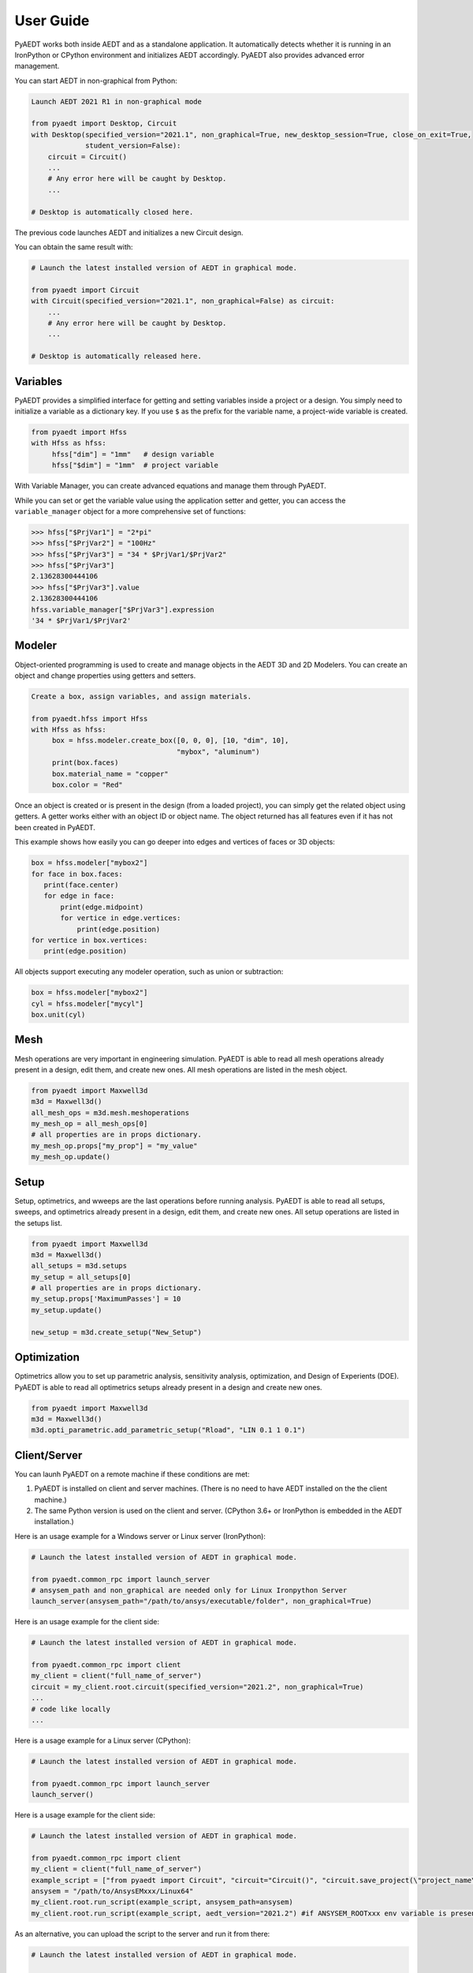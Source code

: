 User Guide
----------

PyAEDT works both inside AEDT and as a standalone application.
It automatically detects whether it is running in an IronPython or CPython
environment and initializes AEDT accordingly. PyAEDT also provides
advanced error management.

You can start AEDT in non-graphical from Python:

.. code:: python

    Launch AEDT 2021 R1 in non-graphical mode

    from pyaedt import Desktop, Circuit
    with Desktop(specified_version="2021.1", non_graphical=True, new_desktop_session=True, close_on_exit=True,
                 student_version=False):
        circuit = Circuit()
        ...
        # Any error here will be caught by Desktop.
        ...

    # Desktop is automatically closed here.


The previous code launches AEDT and initializes a new Circuit design.

.. image:: ./aedt_first_page.png
  :width: 800
  :alt: Electronics Desktop Launched


You can obtain the same result with:

.. code:: python

    # Launch the latest installed version of AEDT in graphical mode.

    from pyaedt import Circuit
    with Circuit(specified_version="2021.1", non_graphical=False) as circuit:
        ...
        # Any error here will be caught by Desktop.
        ...

    # Desktop is automatically released here.


Variables
~~~~~~~~~
PyAEDT provides a simplified interface for getting and setting variables inside a project or a design.
You simply need to initialize a variable as a dictionary key. If you use ``$`` as the prefix 
for the variable name, a project-wide variable is created.

.. code:: python

    from pyaedt import Hfss
    with Hfss as hfss:
         hfss["dim"] = "1mm"   # design variable
         hfss["$dim"] = "1mm"  # project variable


.. image:: ./aedt_variables.png
  :width: 800
  :alt: Variable Management


With Variable Manager, you can create advanced equations and manage them through PyAEDT.

While you can set or get the variable value using the application setter and getter, you can
access the ``variable_manager`` object for a more comprehensive set of functions:

.. code:: python

        >>> hfss["$PrjVar1"] = "2*pi"
        >>> hfss["$PrjVar2"] = "100Hz"
        >>> hfss["$PrjVar3"] = "34 * $PrjVar1/$PrjVar2"
        >>> hfss["$PrjVar3"]
        2.13628300444106
        >>> hfss["$PrjVar3"].value
        2.13628300444106
        hfss.variable_manager["$PrjVar3"].expression
        '34 * $PrjVar1/$PrjVar2'


.. image:: ./variables_advanced.png
  :width: 600
  :alt: Variable Management


Modeler
~~~~~~~
Object-oriented programming is used to create and manage objects in the AEDT 3D and 2D Modelers. 
You can create an object and change properties using getters and setters.

.. code:: python

    Create a box, assign variables, and assign materials.

    from pyaedt.hfss import Hfss
    with Hfss as hfss:
         box = hfss.modeler.create_box([0, 0, 0], [10, "dim", 10],
                                       "mybox", "aluminum")
         print(box.faces)
         box.material_name = "copper"
         box.color = "Red"



.. image:: ./aedt_box.png
  :width: 800
  :alt: Modeler Object

Once an object is created or is present in the design (from a loaded project), you can
simply get the related object using getters. A getter works either with an object ID or
object name. The object returned has all features even if it has not been created in PyAEDT.

This example shows how easily you can go deeper into edges and vertices of faces or 3D objects:

.. code:: python

     box = hfss.modeler["mybox2"]
     for face in box.faces:
        print(face.center)
        for edge in face:
            print(edge.midpoint)
            for vertice in edge.vertices:
                print(edge.position)
     for vertice in box.vertices:
        print(edge.position)


All objects support executing any modeler operation, such as union or subtraction:

.. code:: python


     box = hfss.modeler["mybox2"]
     cyl = hfss.modeler["mycyl"]
     box.unit(cyl)


.. image:: ./objects_operations.gif
  :width: 800
  :alt: Object Modeler Operations


Mesh
~~~~
Mesh operations are very important in engineering simulation. PyAEDT is able to read all mesh
operations already present in a design, edit them, and create new ones. All mesh operations
are listed in the mesh object.

.. code:: python


    from pyaedt import Maxwell3d
    m3d = Maxwell3d()
    all_mesh_ops = m3d.mesh.meshoperations
    my_mesh_op = all_mesh_ops[0]
    # all properties are in props dictionary.
    my_mesh_op.props["my_prop"] = "my_value"
    my_mesh_op.update()


.. image:: ./Mesh_Operations.png
  :width: 800
  :alt: Mesh object List


Setup
~~~~~
Setup, optimetrics, and wweeps are the last operations before running analysis.
PyAEDT is able to read all setups, sweeps, and optimetrics already present in a design,
edit them, and create new ones. All setup operations are listed in the setups list.

.. code:: python


    from pyaedt import Maxwell3d
    m3d = Maxwell3d()
    all_setups = m3d.setups
    my_setup = all_setups[0]
    # all properties are in props dictionary.
    my_setup.props['MaximumPasses'] = 10
    my_setup.update()

    new_setup = m3d.create_setup("New_Setup")



.. image:: ./Setups.png
  :width: 800
  :alt: Setup Editing and Creation


Optimization
~~~~~~~~~~~~
Optimetrics allow you to set up parametric analysis, sensitivity analysis, optimization,
and Design of Experients (DOE). PyAEDT is able to read all optimetrics setups already
present in a design and create new ones.

.. code:: python


    from pyaedt import Maxwell3d
    m3d = Maxwell3d()
    m3d.opti_parametric.add_parametric_setup("Rload", "LIN 0.1 1 0.1")


.. image:: ./Optimetrics_Parametric.png
  :width: 800
  :alt: Optimetrics Creation


Client/Server
~~~~~~~~~~~~~
You can launh PyAEDT on a remote machine if these conditions are met:

#. PyAEDT is installed on client and server machines. (There is no need to have AEDT
   installed on the the client machine.)
#. The same Python version is used on the client and server. (CPython 3.6+ or 
   IronPython is embedded in the AEDT installation.)

Here is an usage example for a Windows server or Linux server (IronPython):

.. code:: python

    # Launch the latest installed version of AEDT in graphical mode.

    from pyaedt.common_rpc import launch_server
    # ansysem_path and non_graphical are needed only for Linux Ironpython Server
    launch_server(ansysem_path="/path/to/ansys/executable/folder", non_graphical=True)

Here is an usage example for the client side:

.. code:: python

    # Launch the latest installed version of AEDT in graphical mode.

    from pyaedt.common_rpc import client
    my_client = client("full_name_of_server")
    circuit = my_client.root.circuit(specified_version="2021.2", non_graphical=True)
    ...
    # code like locally
    ...


Here is a usage example for a Linux server (CPython):

.. code:: python

    # Launch the latest installed version of AEDT in graphical mode.

    from pyaedt.common_rpc import launch_server
    launch_server()

Here is a usage example for the client side:

.. code:: python

    # Launch the latest installed version of AEDT in graphical mode.

    from pyaedt.common_rpc import client
    my_client = client("full_name_of_server")
    example_script = ["from pyaedt import Circuit", "circuit="Circuit()", "circuit.save_project(\"project_name\")"]
    ansysem = "/path/to/AnsysEMxxx/Linux64"
    my_client.root.run_script(example_script, ansysem_path=ansysem)
    my_client.root.run_script(example_script, aedt_version="2021.2") #if ANSYSEM_ROOTxxx env variable is present


As an alternative, you can upload the script to the server and run it from there:

.. code:: python

    # Launch the latest installed version of AEDT in graphical mode.

    from pyaedt.common_rpc import client, upload
    my_client = client("full_name_of_server")
    local_script ="path/to/my/local/pyaedt/script.py"
    remote_script ="path/to/my/remote/pyaedt/script.py"
    upload(local_script, remote_script, "servername")
    ansysem = "/path/to/AnsysEMxxx/Linux64"
    my_client.root.run_script(remote_script, ansysem_path=ansysem)


CPython on Linux with Client-Server
~~~~~~~~~~~~~~~~~~~~~~~~~~~~~~~~~~~

To bypass current IronPython limits, you can launch PyAEDT on a Linux machine:

#. Using ``pip``, install PyAEDT 0.4.23 or later on a Linux machine.
#. Launch CPython and run PyAEDT.

   .. code:: python

      # Launch the latest installed version of PyAEDT in non-graphical mode.

      from pyaedt.common_rpc import launch_ironpython_server
      client = launch_ironpython_server(ansysem_path="/path/to/ansys/executable/folder", non_graphical=True, port=18000)
      hfss = client.root.hfss()
      # put your code here

#. If the method returns a list or dictionary, use this method to work around an
   issue with CPython handling:

   .. code:: python

      box1 = hfss.modeler.create_box([0,0,0],[1,1,1])
      # convert_remote_object method convert remote ironpython list to local cpython.
      faces = client.convert_remote_object(box1.faces)


.. image:: ./IronPython2Cpython.png
  :width: 800
  :alt: Electronics Desktop Launched